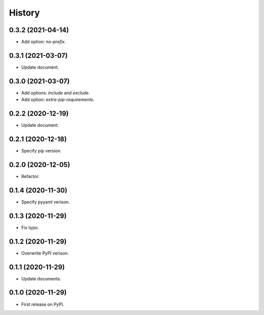 =======
History
=======

0.3.2 (2021-04-14)
------------------

* Add option: `no-prefix`.


0.3.1 (2021-03-07)
------------------

* Update document.


0.3.0 (2021-03-07)
------------------

* Add options: `include` and `exclude`.
* Add option: `extra-pip-requirements`.


0.2.2 (2020-12-19)
------------------

* Update document.


0.2.1 (2020-12-18)
------------------

* Specify pip version.


0.2.0 (2020-12-05)
------------------

* Refactor.


0.1.4 (2020-11-30)
------------------

* Specify pyyaml verison.


0.1.3 (2020-11-29)
------------------

* Fix typo.


0.1.2 (2020-11-29)
------------------

* Overwrite PyPI verison.


0.1.1 (2020-11-29)
------------------

* Update documents.


0.1.0 (2020-11-29)
------------------

* First release on PyPI.

